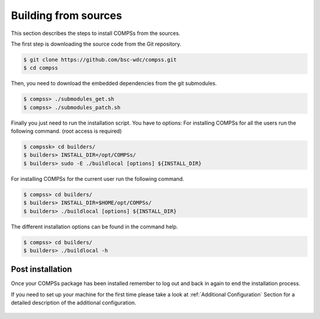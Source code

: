 Building from sources
=====================

This section describes the steps to install COMPSs from the sources.

The first step is downloading the source code from the Git repository.

.. code-block:: console

    $ git clone https://github.com/bsc-wdc/compss.git
    $ cd compss

Then, you need to download the embedded dependencies from the git
submodules.

.. code-block:: console

    $ compss> ./submodules_get.sh
    $ compss> ./submodules_patch.sh

Finally you just need to run the installation script. You have to
options: For installing COMPSs for all the users run the following
command. (root access is required)

.. code-block:: console

    $ compssk> cd builders/
    $ builders> INSTALL_DIR=/opt/COMPSs/
    $ builders> sudo -E ./buildlocal [options] ${INSTALL_DIR}

For installing COMPSs for the current user run the following command.

.. code-block:: console

    $ compss> cd builders/
    $ builders> INSTALL_DIR=$HOME/opt/COMPSs/
    $ builders> ./buildlocal [options] ${INSTALL_DIR}

The different installation options can be found in the command help.

.. code-block:: console

    $ compss> cd builders/
    $ builders> ./buildlocal -h

Post installation
-----------------

Once your COMPSs package has been installed remember to log out and back
in again to end the installation process.

If you need to set up your machine for the first time please take a look
at :ref:`Additional Configuration` Section for a detailed description of
the additional configuration.


.. figure:: /Logos/bsc_logo.jpg
   :width: 40.0%
   :align: center

